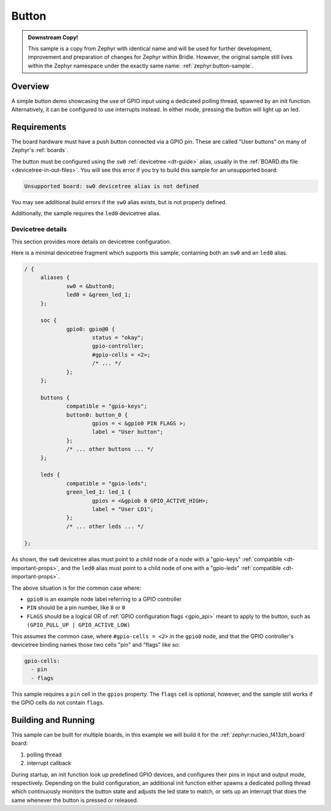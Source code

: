 .. _button-sample:

Button
######

.. admonition:: Downstream Copy!
   :class: note

   This sample is a copy from Zephyr with identical name and will be used
   for further development, improvement and preparation of changes for
   Zephyr within Bridle. However, the original sample still lives within
   the Zephyr namespace under the exactly same name:
   :ref:`zephyr:button-sample`.

Overview
********

A simple button demo showcasing the use of GPIO input using a dedicated polling
thread, spawned by an init function. Alternatively, it can be configured to use
interrupts instead. In either mode, pressing the button will light up an led.

Requirements
************

The board hardware must have a push button connected via a GPIO pin. These are
called "User buttons" on many of Zephyr's :ref:`boards`.

The button must be configured using the ``sw0`` :ref:`devicetree <dt-guide>`
alias, usually in the :ref:`BOARD.dts file <devicetree-in-out-files>`. You will
see this error if you try to build this sample for an unsupported board:

.. code-block:: none

   Unsupported board: sw0 devicetree alias is not defined

You may see additional build errors if the ``sw0`` alias exists, but is not
properly defined.

Additionally, the sample requires the ``led0`` devicetree alias.

Devicetree details
==================

This section provides more details on devicetree configuration.

Here is a minimal devicetree fragment which supports this sample, containing
both an ``sw0`` and an ``led0`` alias.

.. code-block:: devicetree

   / {
   	aliases {
   		sw0 = &button0;
   		led0 = &green_led_1;
   	};

   	soc {
   		gpio0: gpio@0 {
   			status = "okay";
   			gpio-controller;
   			#gpio-cells = <2>;
   			/* ... */
   		};
   	};

   	buttons {
   		compatible = "gpio-keys";
   		button0: button_0 {
   			gpios = < &gpio0 PIN FLAGS >;
   			label = "User button";
   		};
   		/* ... other buttons ... */
   	};

   	leds {
		compatible = "gpio-leds";
	 	green_led_1: led_1 {
	 		gpios = <&gpiob 0 GPIO_ACTIVE_HIGH>;
	 		label = "User LD1";
	 	};
   		/* ... other leds ... */
	 	
   };

As shown, the ``sw0`` devicetree alias must point to a child node of a node
with a "gpio-keys" :ref:`compatible <dt-important-props>`, and the ``led0``
alias must point to a child node of one with a "gpio-leds" :ref:`compatible <dt-important-props>`.

The above situation is for the common case where:

- ``gpio0`` is an example node label referring to a GPIO controller
-  ``PIN`` should be a pin number, like ``8`` or ``0``
- ``FLAGS`` should be a logical OR of :ref:`GPIO configuration flags <gpio_api>`
  meant to apply to the button, such as ``(GPIO_PULL_UP | GPIO_ACTIVE_LOW)``

This assumes the common case, where ``#gpio-cells = <2>`` in the ``gpio0``
node, and that the GPIO controller's devicetree binding names those two cells
"pin" and "flags" like so:

.. code-block:: yaml

   gpio-cells:
     - pin
     - flags

This sample requires a ``pin`` cell in the ``gpios`` property. The ``flags``
cell is optional, however, and the sample still works if the GPIO cells
do not contain ``flags``.

Building and Running
********************

This sample can be built for multiple boards, in this example we will build it
for the :ref:`zephyr:nucleo_f413zh_board` board:

#. polling thread

   .. zephyr-app-commands::
      :zephyr-app: bridle/samples/button
      :board: nucleo_f413zh
      :conf: prj-poll.conf
      :goals: flash
      :compact:

#. interrupt callback

   .. zephyr-app-commands::
      :zephyr-app: bridle/samples/button
      :board: nucleo_f413zh
      :conf: prj-event.conf
      :goals: flash
      :compact:

During startup, an init function look up predefined GPIO devices, and
configures their pins in input and output mode, respectively. Depending on
the build configuration, an additional init function either spawns a
dedicated polling thread which continuously monitors the button state and
adjusts the led state to match, or sets up an interrupt that does the same
whenever the button is pressed or released.
